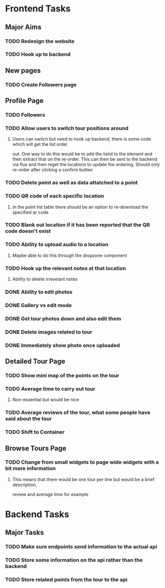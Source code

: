 * Frontend Tasks

** Major Aims
*** TODO Redesign the website
*** TODO Hook up to backend

** New pages
*** TODO Create Followers page

** Profile Page
*** TODO Followers
*** TODO Allow users to switch tour positions around
**** Users can switch but need to hook up backend, there is some code which will get the list order 
out. One way to do this would be to add the listid to the element and then extract that on the 
re-order. This can then be sent to the backend via flux and then reget the locations to update
the ordering. Should only re-order after clicking a confirm button
*** TODO Delete point as well as data attatched to a point
*** TODO QR code of each specific location
**** In the point list table there should be an option to re-download the specified qr code
*** TODO Blank out location if it has been reported that the QR code doesn't exist
*** TODO Ability to upload audio to a location
**** Maybe able to do this through the dropzone component
*** TODO Hook up the relevant notes at that location
**** Ability to delete irrevelant notes
*** DONE Ability to edit photos
CLOSED: [2016-03-26 Sat 19:43]
*** DONE Gallery vs edit mode
CLOSED: [2016-03-26 Sat 19:43]
*** DONE Get tour photos down and also edit them
CLOSED: [2016-03-26 Sat 19:43]
*** DONE Delete images related to tour
CLOSED: [2016-03-28 Mon 13:02]
*** DONE Immediately show photo once uploaded
CLOSED: [2016-03-28 Mon 13:06]


** Detailed Tour Page
*** TODO Show mini map of the points on the tour
*** TODO Average time to carry out tour
**** Non-essential but would be nice
*** TODO Average reviews of the tour, what some people have said about the tour
*** TODO Shift to Container

** Browse Tours Page
*** TODO Change from small widgets to page wide widgets with a bit more information
**** This means that there would be one tour per line but would be a brief description,
review and average time for example


* Backend Tasks

** Major Tasks
*** TODO Make sure endpoints send information to the actual api
*** TODO Store some information on the api rather than the backend
*** TODO Store related points from the tour to the api
